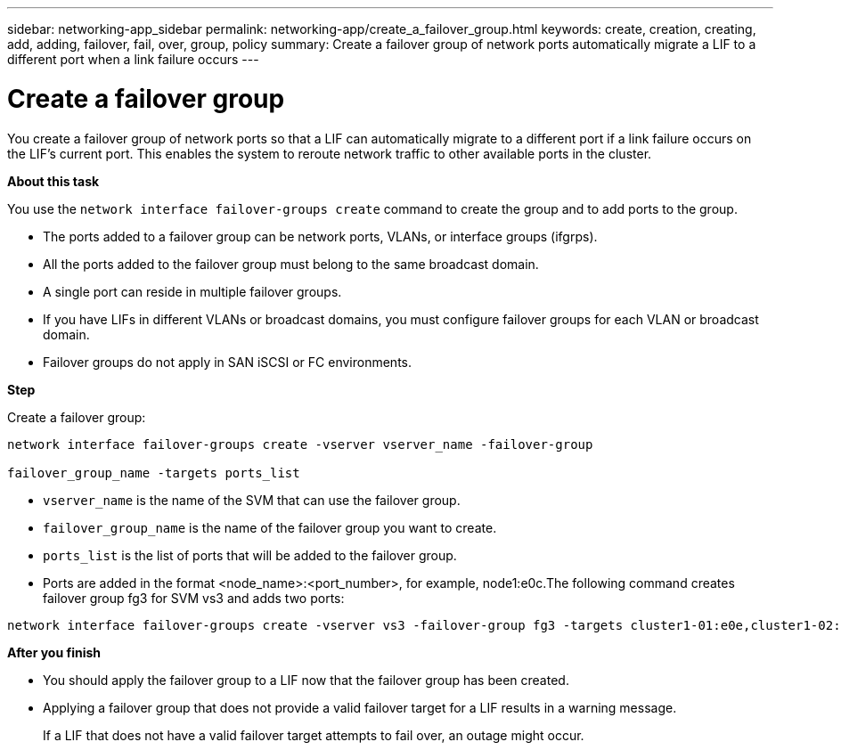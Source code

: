 ---
sidebar: networking-app_sidebar
permalink: networking-app/create_a_failover_group.html
keywords: create, creation, creating, add, adding, failover, fail, over, group, policy
summary: Create a failover group of network ports automatically migrate a LIF to a different port when a link failure occurs
---

= Create a failover group
:hardbreaks:
:nofooter:
:icons: font
:linkattrs:
:imagesdir: ./media/

//
// This file was created with NDAC Version 2.0 (August 17, 2020)
//
// 2020-11-23 12:34:44.274403
//

[.lead]
You create a failover group of network ports so that a LIF can automatically migrate to a different port if a link failure occurs on the LIF's current port. This enables the system to reroute network traffic to other available ports in the cluster.

*About this task*

You use the `network interface failover-groups create` command to create the group and to add ports to the group.

* The ports added to a failover group can be network ports, VLANs, or interface groups (ifgrps).
* All the ports added to the failover group must belong to the same broadcast domain.
* A single port can reside in multiple failover groups.
* If you have LIFs in different VLANs or broadcast domains, you must configure failover groups for each VLAN or broadcast domain.
* Failover groups do not apply in SAN iSCSI or FC environments.

*Step*

Create a failover group:

....
network interface failover-groups create -vserver vserver_name -failover-group

failover_group_name -targets ports_list
....

* `vserver_name` is the name of the SVM that can use the failover group.
* `failover_group_name` is the name of the failover group you want to create.
* `ports_list` is the list of ports that will be added to the failover group.
* Ports are added in the format <node_name>:<port_number>, for example, node1:e0c.The following command creates failover group fg3 for SVM vs3 and adds two ports:

....
network interface failover-groups create -vserver vs3 -failover-group fg3 -targets cluster1-01:e0e,cluster1-02:e0e
....

*After you finish*

* You should apply the failover group to a LIF now that the failover group has been created.
* Applying a failover group that does not provide a valid failover target for a LIF results in a warning message.
+
If a LIF that does not have a valid failover target attempts to fail over, an outage might occur.
